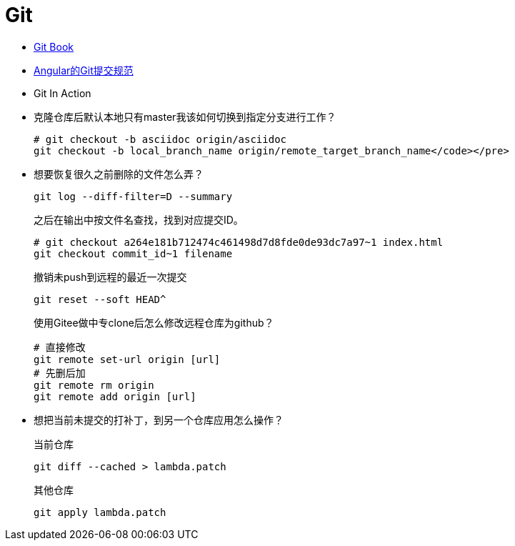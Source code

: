 = Git

* https://git-scm.com/book/zh/v2/[Git Book]
+
* https://github.com/angular/angular.js/blob/master/DEVELOPERS.md#-git-commit-guidelines[Angular的Git提交规范]
+
* Git In Action
+
* 克隆仓库后默认本地只有master我该如何切换到指定分支进行工作？
+
[source, bash]
----
# git checkout -b asciidoc origin/asciidoc
git checkout -b local_branch_name origin/remote_target_branch_name</code></pre>
----
+
* 想要恢复很久之前删除的文件怎么弄？
+
[source, bash]
----
git log --diff-filter=D --summary
----
+
之后在输出中按文件名查找，找到对应提交ID。
+
[source, bash]
----
# git checkout a264e181b712474c461498d7d8fde0de93dc7a97~1 index.html
git checkout commit_id~1 filename
----
+
撤销未push到远程的最近一次提交
+
[source, bash]
----
git reset --soft HEAD^
----
+
使用Gitee做中专clone后怎么修改远程仓库为github？
+
[source, bash]
----
# 直接修改
git remote set-url origin [url]
# 先删后加
git remote rm origin
git remote add origin [url]
----
+
* 想把当前未提交的打补丁，到另一个仓库应用怎么操作？
+
.当前仓库
[source, bash]
----
git diff --cached > lambda.patch
----
+
.其他仓库
[source, bash]
----
git apply lambda.patch
----

